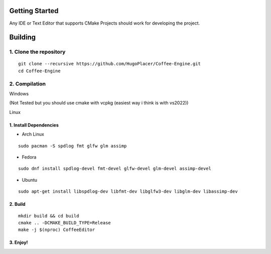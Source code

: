 Getting Started
===============

Any IDE or Text Editor that supports CMake Projects should work for
developing the project.

Building
========

1. Clone the repository
~~~~~~~~~~~~~~~~~~~~~~~

::

   git clone --recursive https://github.com/HugoPlacer/Coffee-Engine.git
   cd Coffee-Engine

2. Compilation
~~~~~~~~~~~~~~

.. raw:: html

   <details>

.. raw:: html

   <summary>

Windows

.. raw:: html

   </summary>

(Not Tested but you should use cmake with vcpkg (easiest way i think is
with vs2022))

.. raw:: html

   </details>

.. raw:: html

   <details>

.. raw:: html

   <summary>

Linux

.. raw:: html

   </summary>

1. Install Dependencies
^^^^^^^^^^^^^^^^^^^^^^^

-  Arch Linux

::

   sudo pacman -S spdlog fmt glfw glm assimp

-  Fedora

::

   sudo dnf install spdlog-devel fmt-devel glfw-devel glm-devel assimp-devel

-  Ubuntu

::

   sudo apt-get install libspdlog-dev libfmt-dev libglfw3-dev libglm-dev libassimp-dev

2. Build
^^^^^^^^

::

   mkdir build && cd build
   cmake .. -DCMAKE_BUILD_TYPE=Release
   make -j $(nproc) CoffeeEditor

3. Enjoy!
^^^^^^^^^